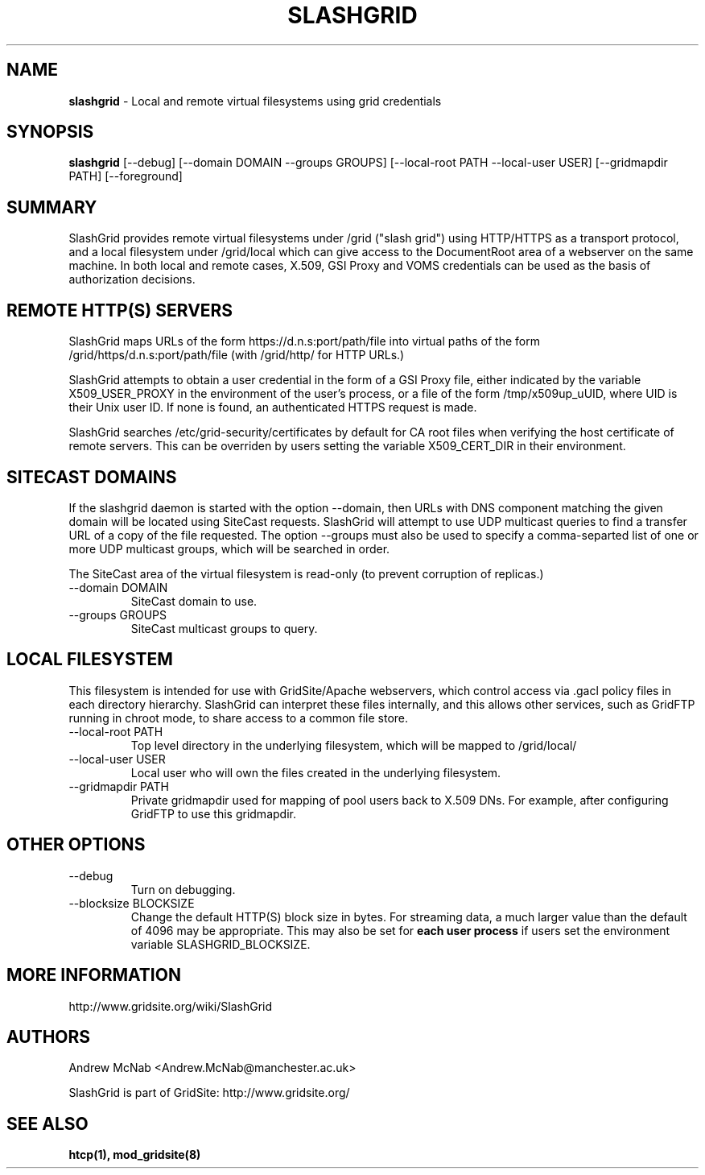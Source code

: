 .TH SLASHGRID 28 "September 2006" "slashgrid" "GridSite Manual"
.SH NAME
.B slashgrid 
\- Local and remote virtual filesystems using grid credentials

.SH "SYNOPSIS"
 
.BR slashgrid
[--debug] [--domain DOMAIN --groups GROUPS] [--local-root PATH --local-user USER] [--gridmapdir PATH] [--foreground]
 
.SH "SUMMARY"

SlashGrid provides remote virtual filesystems under /grid ("slash grid")
using HTTP/HTTPS as a transport protocol, and a local filesystem under
/grid/local which can give access to the DocumentRoot area of a webserver
on the same machine. In both local and remote cases, X.509, GSI Proxy
and VOMS credentials can be used as the basis of authorization decisions.

.SH "REMOTE HTTP(S) SERVERS"

SlashGrid maps URLs of the form https://d.n.s:port/path/file into virtual paths
of the form /grid/https/d.n.s:port/path/file (with /grid/http/ for
HTTP URLs.) 

SlashGrid attempts to obtain a user credential in the form of a GSI Proxy
file, either indicated by the variable X509_USER_PROXY in the environment
of the user's process, or a file of the form /tmp/x509up_uUID, where UID is
their Unix user ID. If none is found, an authenticated HTTPS request is made.

SlashGrid searches /etc/grid-security/certificates by default for CA root
files when verifying the host certificate of remote servers. This can be
overriden by users setting the variable X509_CERT_DIR in their environment.

.SH "SITECAST DOMAINS"

If the slashgrid daemon is started with the option --domain, then URLs 
with DNS component matching the given domain will be located using SiteCast
requests. SlashGrid will attempt to use UDP multicast queries to find a
transfer URL of a copy of the file requested. The option --groups must also
be used to specify a comma-separted list of one or more UDP multicast groups,
which will be searched in order.

The SiteCast area of the virtual filesystem is read-only (to prevent
corruption of replicas.)

.TP
--domain DOMAIN
SiteCast domain to use.
 
.TP
--groups GROUPS
SiteCast multicast groups to query.
 
.SH "LOCAL FILESYSTEM"

This filesystem is intended for use with GridSite/Apache webservers, which
control access via .gacl policy files in each directory hierarchy. SlashGrid
can interpret these files internally, and this allows other services, such
as GridFTP running in chroot mode, to share access to a common file store.

.TP
--local-root PATH
Top level directory in the underlying filesystem, which will be mapped to
/grid/local/
 
.TP
--local-user USER
Local user who will own the files created in the underlying filesystem.
 
.TP
--gridmapdir PATH
Private gridmapdir used for mapping of pool users back to X.509 DNs. For
example, after configuring GridFTP to use this gridmapdir.
 
.SH "OTHER OPTIONS"
 
.TP
--debug
Turn on debugging.
 
.TP
--blocksize BLOCKSIZE
Change the default HTTP(S) block size in bytes. For streaming data,
a much larger value than the default of 4096 may be appropriate. This may
also be set for 
.B each user process 
if users set the environment variable SLASHGRID_BLOCKSIZE.
 
.SH "MORE INFORMATION"

http://www.gridsite.org/wiki/SlashGrid

.SH AUTHORS

Andrew McNab <Andrew.McNab@manchester.ac.uk> 

SlashGrid is part of GridSite: http://www.gridsite.org/

.SH "SEE ALSO"
.BR htcp(1),
.BR mod_gridsite(8)
